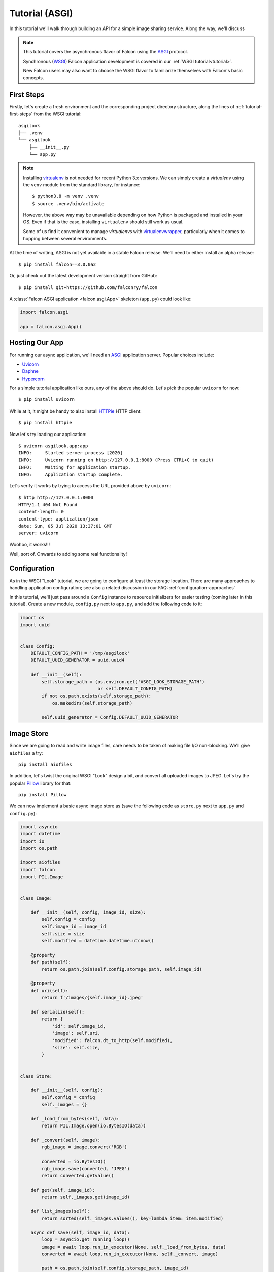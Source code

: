 .. _tutorial-asgi:

Tutorial (ASGI)
===============

In this tutorial we'll walk through building an API for a simple image sharing
service. Along the way, we'll discuss

.. note::
   This tutorial covers the asynchronous flavor of Falcon using
   the `ASGI <https://asgi.readthedocs.io/en/latest/>`__ protocol.

   Synchronous (`WSGI <https://www.python.org/dev/peps/pep-3333/>`__) Falcon
   application development is covered in our :ref:`WSGI tutorial<tutorial>`.

   New Falcon users may also want to choose the WSGI flavor to familiarize
   themselves with Falcon's basic concepts.

First Steps
-----------

Firstly, let's create a fresh environment and the corresponding project
directory structure, along the lines of :ref:`tutorial-first-steps` from the
WSGI tutorial::

  asgilook
  ├── .venv
  └── asgilook
      ├── __init__.py
      └── app.py

.. note::
   Installing `virtualenv <https://docs.python-guide.org/dev/virtualenvs/>`_ is
   not needed for recent Python 3.x versions. We can simply create a
   *virtualenv* using the ``venv`` module from the standard library,
   for instance::

     $ python3.8 -m venv .venv
     $ source .venv/bin/activate

   However, the above way may be unavailable depending on how Python is
   packaged and installed in your OS. Even if that is the case, installing
   ``virtualenv`` should still work as usual.

   Some of us find it convenient to manage *virtualenv*\s with
   `virtualenvwrapper <https://virtualenvwrapper.readthedocs.io>`_,
   particularly when it comes to hopping between several environments.

At the time of writing, ASGI is not yet available in a stable Falcon release.
We'll need to either install an alpha release::

  $ pip install falcon==3.0.0a2

Or, just check out the latest development version straight from GitHub::

  $ pip install git+https://github.com/falconry/falcon

A :class:`Falcon ASGI application <falcon.asgi.App>` skeleton (``app.py``)
could look like:

.. code:: python

   import falcon.asgi

   app = falcon.asgi.App()

Hosting Our App
---------------

For running our async application, we'll need an
`ASGI <https://asgi.readthedocs.io/>`_ application server. Popular choices
include:

* `Uvicorn <https://www.uvicorn.org/>`_
* `Daphne <https://github.com/django/daphne/>`_
* `Hypercorn <https://pgjones.gitlab.io/hypercorn/>`_

For a simple tutorial application like ours, any of the above should do.
Let's pick the popular ``uvicorn`` for now::

  $ pip install uvicorn

While at it, it might be handy to also install
`HTTPie <https://github.com/jakubroztocil/httpie>`_ HTTP client::

  $ pip install httpie

Now let's try loading our application::

  $ uvicorn asgilook.app:app
  INFO:     Started server process [2020]
  INFO:     Uvicorn running on http://127.0.0.1:8000 (Press CTRL+C to quit)
  INFO:     Waiting for application startup.
  INFO:     Application startup complete.

Let's verify it works by trying to access the URL provided above by
``uvicorn``::

  $ http http://127.0.0.1:8000
  HTTP/1.1 404 Not Found
  content-length: 0
  content-type: application/json
  date: Sun, 05 Jul 2020 13:37:01 GMT
  server: uvicorn

Woohoo, it works!!!

Well, sort of. Onwards to adding some real functionality!

.. _asgi_tutorial_config:

Configuration
-------------

As in the WSGI "Look" tutorial, we are going to configure at least the storage
location.
There are many approaches to handling application configuration; see also a
related discussion in our FAQ: :ref:`configuration-approaches`

In this tutorial, we'll just pass around a ``Config`` instance to resource
initializers for easier testing (coming later in this tutorial). Create a new
module, ``config.py`` next to ``app.py``, and add the following code to it:

.. code:: python

    import os
    import uuid


    class Config:
        DEFAULT_CONFIG_PATH = '/tmp/asgilook'
        DEFAULT_UUID_GENERATOR = uuid.uuid4

        def __init__(self):
            self.storage_path = (os.environ.get('ASGI_LOOK_STORAGE_PATH')
                                 or self.DEFAULT_CONFIG_PATH)
            if not os.path.exists(self.storage_path):
                os.makedirs(self.storage_path)

            self.uuid_generator = Config.DEFAULT_UUID_GENERATOR

Image Store
-----------

Since we are going to read and write image files, care needs to be taken of
making file I/O non-blocking. We'll give ``aiofiles`` a try::

  pip install aiofiles

In addition, let's twist the original WSGI "Look" design a bit, and convert
all uploaded images to JPEG. Let's try the popular
`Pillow <https://pillow.readthedocs.io/>`_ library for that::

  pip install Pillow

We can now implement a basic async image store as (save the following code as
``store.py`` next to ``app.py`` and ``config.py``):

.. code:: python

    import asyncio
    import datetime
    import io
    import os.path

    import aiofiles
    import falcon
    import PIL.Image


    class Image:

        def __init__(self, config, image_id, size):
            self.config = config
            self.image_id = image_id
            self.size = size
            self.modified = datetime.datetime.utcnow()

        @property
        def path(self):
            return os.path.join(self.config.storage_path, self.image_id)

        @property
        def uri(self):
            return f'/images/{self.image_id}.jpeg'

        def serialize(self):
            return {
                'id': self.image_id,
                'image': self.uri,
                'modified': falcon.dt_to_http(self.modified),
                'size': self.size,
            }


    class Store:

        def __init__(self, config):
            self.config = config
            self._images = {}

        def _load_from_bytes(self, data):
            return PIL.Image.open(io.BytesIO(data))

        def _convert(self, image):
            rgb_image = image.convert('RGB')

            converted = io.BytesIO()
            rgb_image.save(converted, 'JPEG')
            return converted.getvalue()

        def get(self, image_id):
            return self._images.get(image_id)

        def list_images(self):
            return sorted(self._images.values(), key=lambda item: item.modified)

        async def save(self, image_id, data):
            loop = asyncio.get_running_loop()
            image = await loop.run_in_executor(None, self._load_from_bytes, data)
            converted = await loop.run_in_executor(None, self._convert, image)

            path = os.path.join(self.config.storage_path, image_id)
            async with aiofiles.open(path, 'wb') as output:
                await output.write(converted)

            stored = Image(self.config, image_id, image.size)
            self._images[image_id] = stored
            return stored

Here we store data using ``aiofiles``, and run ``Pillow`` image transformation
functions in a threadpool executor, hoping that at least some of them release
the GIL during processing.

Images Resource(s)
------------------

In the ASGI flavor of Falcon, all responder methods, hooks and middleware
methods must be awaitable coroutines. With that in mind, let's go on to
implement the image collection, and the individual image resources (the code
below should go into ``images.py``):

.. code:: python

    import aiofiles
    import falcon


    class Images:

        def __init__(self, config, store):
            self.config = config
            self.store = store

        async def on_get(self, req, resp):
            resp.media = [image.serialize() for image in self.store.list_images()]

        async def on_get_image(self, req, resp, image_id):
            image = self.store.get(str(image_id))
            resp.stream = await aiofiles.open(image.path, 'rb')
            resp.content_type = falcon.MEDIA_JPEG

        async def on_post(self, req, resp):
            data = await req.stream.read()
            image_id = str(self.config.uuid_generator())
            image = await self.store.save(image_id, data)

            resp.location = image.uri
            resp.media = image.serialize()
            resp.status = falcon.HTTP_201

Since the first iteration on the ``Images`` class is quite lean, we opted for
implementing two resources, image collection (which supports ``GET`` for
listing the collection, and ``POST`` for uploading a new image) and single
image (which supports ``GET`` for downloading the image), under one class
employing responder name suffixes.

If the application continues to grow in complexity, it might get worth to make
the code cleaner by splitting classes to strictly represent one RESTful
resource per class. See also: :ref:`recommended-route-layout`

.. note::
   Here, we serve the image by simply assigning an open ``aiofiles`` file to
   :attr:`resp.stream <falcon.asgi.Response.stream>`.

.. warning::
   In production deployment, serving files directly from the web server, rather
   than through the Falcon ASGI app, will likely be more efficient, and therefore
   should be preferred. See also: :ref:`faq_static_files`

Running Our Application
-----------------------

Let's refactor our ``app.py`` to allow ``create_app()``\ing whenever we need
it, be it tests or the ASGI application module:

.. code:: python

    import falcon.asgi

    from .config import Config
    from .images import Images
    from .store import Store


    def create_app(config=None):
        config = config or Config()
        store = Store(config)
        images = Images(config, store)

        app = falcon.asgi.App()
        app.add_route('/images', images)
        app.add_route('/images/{image_id:uuid}.jpeg', images, suffix='image')

        return app

But how about route suffixes for the ``Images`` class?
Here, we have to remember to map the single image resource to the
``'/images/{image_id:uuid}.jpeg'`` URI template using the ``'image'``
suffix in the respective :func:`add_route <falcon.asgi.App.add_route>` call.

The ASGI application now resides in ``asgi.py``:

.. Copy-paste under: examples/asgilook/asgilook/asgi.py

.. code:: python

    from .app import create_app

    app = create_app()


Running the application is not too dissimilar from the previous command line::

  $ uvicorn asgilook.asgi:app

Provided ``uvicorn`` is started as per the above command line, let's try
uploading some images::

  $ http POST localhost:8000/images @/home/user/Pictures/test.png

  HTTP/1.1 201 Created
  content-length: 173
  content-type: application/json
  date: Tue, 24 Dec 2019 17:32:18 GMT
  location: /images/5cfd9fb6-259a-4c72-b8b0-5f4c35edcd3c.jpeg
  server: uvicorn

  {
      "id": "5cfd9fb6-259a-4c72-b8b0-5f4c35edcd3c",
      "image": "/images/5cfd9fb6-259a-4c72-b8b0-5f4c35edcd3c.jpeg",
      "modified": "Tue, 24 Dec 2019 17:32:19 GMT",
      "size": [
          462,
          462
      ]
  }

Accessing the newly uploaded image::

  $ http localhost:8000/images/5cfd9fb6-259a-4c72-b8b0-5f4c35edcd3c.jpeg

  HTTP/1.1 200 OK
  content-type: image/jpeg
  date: Tue, 24 Dec 2019 17:34:53 GMT
  server: uvicorn
  transfer-encoding: chunked

  +-----------------------------------------+
  | NOTE: binary data not shown in terminal |
  +-----------------------------------------+

We could also open the link in the web browser to verify the converted JPEG
image looks as intended.

Let's check the image collection now::

  $ http localhost:8000/images

  HTTP/1.1 200 OK
  content-length: 175
  content-type: application/json
  date: Tue, 24 Dec 2019 17:36:31 GMT
  server: uvicorn

  [
      {
          "id": "5cfd9fb6-259a-4c72-b8b0-5f4c35edcd3c",
          "image": "/images/5cfd9fb6-259a-4c72-b8b0-5f4c35edcd3c.jpeg",
          "modified": "Tue, 24 Dec 2019 17:32:19 GMT",
          "size": [
              462,
              462
          ]
      }
  ]

The application file layout should now look like::

  asgilook
  ├── .venv
  └── asgilook
      ├── __init__.py
      ├── app.py
      ├── asgi.py
      ├── config.py
      ├── images.py
      └── store.py

Dynamic Thumbnails
------------------

Let's pretend our image service customers want to render images in multiple
resolutions, for instance, as ``srcset`` for responsive HTML images or other
purposes.

Let's add a new method ``Store.make_thumbnail()`` to perform scaling on the
fly:

.. code:: python

    async def make_thumbnail(self, image, size):
        async with aiofiles.open(image.path, 'rb') as img_file:
            data = await img_file.read()

        loop = asyncio.get_running_loop()
        return await loop.run_in_executor(None, self._resize, data, size)

As well as an internal helper to run the ``Pillow`` thumbnail operation that
is offloaded to a threadpool executor, again, in hoping that Pillow can release
the GIL for some operations:

.. code:: python

    def _resize(self, data, size):
        image = PIL.Image.open(io.BytesIO(data))
        image.thumbnail(size)

        resized = io.BytesIO()
        image.save(resized, 'JPEG')
        return resized.getvalue()

The ``store.Image`` class can be extended to also return URIs to thumbnails:

.. code:: python

    def thumbnails(self):
        def reductions(size, min_size):
            width, height = size
            factor = 2
            while width // factor >= min_size and height // factor >= min_size:
                yield (width // factor, height // factor)
                factor *= 2

        return [
            f'/thumbnails/{self.image_id}/{width}x{height}.jpeg'
            for width, height in reductions(
                self.size, self.config.min_thumb_size)]

The updated ``store.py`` should now look like:

.. Copy-paste under: examples/asgilook/asgilook/store.py

.. code:: python

    import asyncio
    import datetime
    import io
    import os.path

    import aiofiles
    import falcon
    import PIL.Image


    class Image:

        def __init__(self, config, image_id, size):
            self.config = config
            self.image_id = image_id
            self.size = size
            self.modified = datetime.datetime.utcnow()

        @property
        def path(self):
            return os.path.join(self.config.storage_path, self.image_id)

        @property
        def uri(self):
            return f'/images/{self.image_id}.jpeg'

        def serialize(self):
            return {
                'id': self.image_id,
                'image': self.uri,
                'modified': falcon.dt_to_http(self.modified),
                'size': self.size,
                'thumbnails': self.thumbnails(),
            }

        def thumbnails(self):
            def reductions(size, min_size):
                width, height = size
                factor = 2
                while width // factor >= min_size and height // factor >= min_size:
                    yield (width // factor, height // factor)
                    factor *= 2

            return [
                f'/thumbnails/{self.image_id}/{width}x{height}.jpeg'
                for width, height in reductions(
                    self.size, self.config.min_thumb_size)]


    class Store:

        def __init__(self, config):
            self.config = config
            self._images = {}

        def _load_from_bytes(self, data):
            return PIL.Image.open(io.BytesIO(data))

        def _convert(self, image):
            rgb_image = image.convert('RGB')

            converted = io.BytesIO()
            rgb_image.save(converted, 'JPEG')
            return converted.getvalue()

        def _resize(self, data, size):
            image = PIL.Image.open(io.BytesIO(data))
            image.thumbnail(size)

            resized = io.BytesIO()
            image.save(resized, 'JPEG')
            return resized.getvalue()

        def get(self, image_id):
            return self._images.get(image_id)

        def list_images(self):
            return sorted(self._images.values(), key=lambda item: item.modified)

        async def make_thumbnail(self, image, size):
            async with aiofiles.open(image.path, 'rb') as img_file:
                data = await img_file.read()

            loop = asyncio.get_running_loop()
            return await loop.run_in_executor(None, self._resize, data, size)

        async def save(self, image_id, data):
            loop = asyncio.get_running_loop()
            image = await loop.run_in_executor(None, self._load_from_bytes, data)
            converted = await loop.run_in_executor(None, self._convert, image)

            path = os.path.join(self.config.storage_path, image_id)
            async with aiofiles.open(path, 'wb') as output:
                await output.write(converted)

            stored = Image(self.config, image_id, image.size)
            self._images[image_id] = stored
            return stored

Let's also add a new ``Thumbnails`` resource to expose the new
functionality. The final version of ``images.py`` reads:

.. Copy-paste under: examples/asgilook/asgilook/images.py

.. code:: python

    import aiofiles
    import falcon


    class Images:

        def __init__(self, config, store):
            self.config = config
            self.store = store

        async def on_get(self, req, resp):
            resp.media = [image.serialize() for image in self.store.list_images()]

        async def on_get_image(self, req, resp, image_id):
            image = self.store.get(str(image_id))
            if not image:
                raise falcon.HTTPNotFound

            resp.stream = await aiofiles.open(image.path, 'rb')
            resp.content_type = falcon.MEDIA_JPEG

        async def on_post(self, req, resp):
            data = await req.stream.read()
            image_id = str(self.config.uuid_generator())
            image = await self.store.save(image_id, data)

            resp.location = image.uri
            resp.media = image.serialize()
            resp.status = falcon.HTTP_201


    class Thumbnails:

        def __init__(self, store):
            self.store = store

        async def on_get(self, req, resp, image_id, width, height):
            image = self.store.get(str(image_id))
            if not image:
                raise falcon.HTTPNotFound
            if req.path not in image.thumbnails():
                raise falcon.HTTPNotFound

            resp.content_type = falcon.MEDIA_JPEG
            resp.data = await self.store.make_thumbnail(image, (width, height))

Adding a new thumbnails route in ``app.py`` is left as an exercise for the
reader (if you get stuck, see the final version of ``app.py`` later in this
tutorial).

The new ``thumbnails`` end-point should now render thumbnails on-the-fly::

  $ http POST localhost:8000/images @/home/user/Pictures/test.png

  HTTP/1.1 201 Created
  content-length: 319
  content-type: application/json
  date: Tue, 24 Dec 2019 18:58:20 GMT
  location: /images/f2375273-8049-4b10-b17e-8851db9ac7af.jpeg
  server: uvicorn

  {
      "id": "f2375273-8049-4b10-b17e-8851db9ac7af",
      "image": "/images/f2375273-8049-4b10-b17e-8851db9ac7af.jpeg",
      "modified": "Tue, 24 Dec 2019 18:58:21 GMT",
      "size": [
          462,
          462
      ],
      "thumbnails": [
          "/thumbnails/f2375273-8049-4b10-b17e-8851db9ac7af/231x231.jpeg",
          "/thumbnails/f2375273-8049-4b10-b17e-8851db9ac7af/115x115.jpeg"
      ]
  }


  $ http localhost:8000/thumbnails/f2375273-8049-4b10-b17e-8851db9ac7af/115x115.jpeg

  HTTP/1.1 200 OK
  content-length: 2985
  content-type: image/jpeg
  date: Tue, 24 Dec 2019 19:00:14 GMT
  server: uvicorn

  +-----------------------------------------+
  | NOTE: binary data not shown in terminal |
  +-----------------------------------------+

Again, we could also verify thumbnail URIs in the browser or image viewer that
supports HTTP input.

.. _asgi_tutorial_caching:

Caching Responses
-----------------

Although scaling thumbnails on-the-fly sounds cool, and we also avoid many pesky
small files littering our storage, it consumes CPU resources, and we would
soon find our application crumbling under load.

Let's thus implement response caching in Redis, utilizing
`aioredis <https://github.com/aio-libs/aioredis>`_ for async support::

  pip install aioredis

We will also need to serialize response data (the ``Content-Type`` header and
the body in the first version); ``msgpack`` should do::

  pip install msgpack

Our application will obviously need access to a Redis server. Apart from just
installing Redis server on your machine, one could also:

* Spin up Redis in Docker, eg::

    docker run -p 6379:6379 redis

* Considering Redis is installed on the machine, one could also try
  `pifpaf <https://github.com/jd/pifpaf>`_ for spinning up Redis just
  temporarily for ``uvicorn``::

    pifpaf run redis -- uvicorn asgilook.asgi:app

We are going to perform caching in Falcon :ref:`middleware`. Again, note that
all middleware methods must be asynchronous; even initializing the Redis
connection must be ``await``\ed. How to achieve that in the ``__init__()``
method?

`ASGI application lifespan events
<https://asgi.readthedocs.io/en/latest/specs/lifespan.html>`_ come to the
rescue. An ASGI application server emits these events upon application startup
and shutdown. Let's implement the ``process_startup`` handler in our middleware
to execute code upon our application startup:

.. code:: python

    async def process_startup(self, scope, event):
        self.redis = await self.config.create_redis_pool(
            self.config.redis_host)

.. warning::
    The Lifespan Protocol is an optional extention; please check if your ASGI
    server of choice implements it.

    ``uvicorn`` (that we picked for this tutorial) supports Lifespan.

At minimum, our middleware will need to know the Redis host(s) to connect to.
In addition, we are also going to make our Redis connection factory
configurable in order to afford injecting different Redis client
implementations for production and testing.

Assuming we call our new :ref:`configuration <asgi_tutorial_config>` items
``redis_host`` and ``create_redis_pool()``, respectively, the final version of
``config.py`` now reads:

.. Copy-paste under: examples/asgilook/asgilook/config.py

.. code:: python

    import os
    import uuid

    import aioredis


    class Config:
        DEFAULT_CONFIG_PATH = '/tmp/asgilook'
        DEFAULT_MIN_THUMB_SIZE = 64
        DEFAULT_REDIS_HOST = 'redis://localhost'
        DEFAULT_REDIS_POOL = aioredis.create_redis_pool
        DEFAULT_UUID_GENERATOR = uuid.uuid4

        def __init__(self):
            self.storage_path = (os.environ.get('ASGI_LOOK_STORAGE_PATH')
                                 or self.DEFAULT_CONFIG_PATH)
            if not os.path.exists(self.storage_path):
                os.makedirs(self.storage_path)  # pragma: nocover

            self.create_redis_pool = Config.DEFAULT_REDIS_POOL
            self.min_thumb_size = self.DEFAULT_MIN_THUMB_SIZE
            self.redis_host = self.DEFAULT_REDIS_HOST
            self.uuid_generator = Config.DEFAULT_UUID_GENERATOR

A complete Redis cache component (``cache.py``) could look like:

.. Copy-paste under: examples/asgilook/asgilook/cache.py

.. code:: python

    import msgpack


    class RedisCache:
        PREFIX = 'asgilook:'
        INVALIDATE_ON = frozenset({'DELETE', 'POST', 'PUT'})
        CACHE_HEADER = 'X-ASGILook-Cache'
        TTL = 3600

        def __init__(self, config):
            self.config = config

            # NOTE(vytas): To be initialized upon application startup (see the
            #   method below).
            self.redis = None

        async def process_startup(self, scope, event):
            if self.redis is None:
                self.redis = await self.config.create_redis_pool(
                    self.config.redis_host)

        async def serialize_response(self, resp):
            data = await resp.render_body()
            return msgpack.packb([resp.content_type, data], use_bin_type=True)

        def deserialize_response(self, resp, data):
            resp.content_type, resp.data = msgpack.unpackb(data, raw=False)
            resp.complete = True
            resp.context.cached = True

        async def process_request(self, req, resp):
            resp.context.cached = False

            if req.method in self.INVALIDATE_ON:
                return

            key = f'{self.PREFIX}/{req.path}'
            data = await self.redis.get(key)
            if data is not None:
                self.deserialize_response(resp, data)
                resp.set_header(self.CACHE_HEADER, 'Hit')
            else:
                resp.set_header(self.CACHE_HEADER, 'Miss')

        async def process_response(self, req, resp, resource, req_succeeded):
            if not req_succeeded:
                return

            key = f'{self.PREFIX}/{req.path}'

            if req.method in self.INVALIDATE_ON:
                await self.redis.delete(key)
            elif not resp.context.cached:
                data = await self.serialize_response(resp)
                await self.redis.set(key, data, expire=self.TTL)

For caching to come into effect, we also need to add the ``RedisCache``
component to our application's middleware list.
The final definition of all components in ``app.py`` now is:

.. Copy-paste under: examples/asgilook/asgilook/app.py

.. code:: python

    import falcon.asgi

    from .cache import RedisCache
    from .config import Config
    from .images import Images, Thumbnails
    from .store import Store


    def create_app(config=None):
        config = config or Config()
        cache = RedisCache(config)
        store = Store(config)
        images = Images(config, store)
        thumbnails = Thumbnails(store)

        app = falcon.asgi.App(middleware=[cache])
        app.add_route('/images', images)
        app.add_route('/images/{image_id:uuid}.jpeg', images, suffix='image')
        app.add_route('/thumbnails/{image_id:uuid}/{width:int}x{height:int}.jpeg',
                      thumbnails)

        return app

Now, subsequent access to ``/thumbnails`` should be cached, as indicated by the
``x-asgilook-cache`` header::

  $ http localhost:8000/thumbnails/167308e4-e444-4ad9-88b2-c8751a4e37d4/115x115.jpeg

  HTTP/1.1 200 OK
  content-length: 2985
  content-type: image/jpeg
  date: Tue, 24 Dec 2019 19:46:51 GMT
  server: uvicorn
  x-asgilook-cache: Hit

  +-----------------------------------------+
  | NOTE: binary data not shown in terminal |
  +-----------------------------------------+

.. note::
   Left as another exercise for the reader: individual images are streamed
   directly from ``aiofiles`` instances, and caching therefore does not work
   for them at the moment.

The project's structure should now look like this::

  asgilook
  ├── .venv
  └── asgilook
      ├── __init__.py
      ├── app.py
      ├── asgi.py
      ├── cache.py
      ├── config.py
      ├── images.py
      └── store.py

Testing Our Application
-----------------------

So far, so good? We have only tested our application by sending a handful of
requests manually. Have we tested all code paths? Have we covered typical user
inputs to the application?

Having a comprehensive test suite is vital not only for verifying that
application is correctly behaving at the moment, but also limiting the impact
of future regressions that will have been introduced into the codebase.

In order to implement actual tests, we'll need to revise our dependencies and
decide which abstraction level we are after:

* Will we run a real Redis server?
* Will we store "real" files on a filesystem or just provide a fixture for
  ``aiofiles``?
* Will we use mocks and monkey patching, or would we inject dependencies?

There is no right and wrong here, as different testing strategies (or a
combination thereof) have their own advantages in terms of test running time,
how easy it is to implement new tests, how close tests are to the "real"
service, and so on.

Another thing to choose is a testing framework. Just as in the
:ref:`WSGI tutorial <testing_tutorial>`, let's use
`pytest <http://docs.pytest.org/en/latest/>`_.
This is a matter of taste; if you prefer xUnit/JUnit-style layout, you'll feel
at home with the stdlib's :mod:`unittest`.

In order to deliver something working faster, we'll allow our tests to access
the real filesystem. As ``pytest`` offers various temporary directory out of
the box, Let's create a simple ``storage_path`` fixture shared among all tests
in the whole suite (in the ``pytest`` parlance, a "session"-scoped fixture).

As mentioned in the :ref:`previous section <asgi_tutorial_caching>`, there are
many ways to spin up a temporary or permanent Redis server; or mock it
altogether. For our tests, we'll try
`fakeredis <https://pypi.org/project/fakeredis/>`__, a pure Python
implementation tailored specifically for writing unit tests.

Let's now write fixtures to replace ``uuid`` and ``aioredis``, and inject them
into our tests via ``conftest.py``:

.. Copy-paste under: examples/asgilook/tests/conftest.py

.. code:: python

    import io
    import random
    import uuid

    import fakeredis.aioredis
    import falcon.asgi
    import falcon.testing
    import PIL.Image
    import PIL.ImageDraw
    import pytest

    from asgilook.app import create_app
    from asgilook.config import Config


    @pytest.fixture()
    def predictable_uuid():
        fixtures = (
            uuid.UUID('36562622-48e5-4a61-be67-e426b11821ed'),
            uuid.UUID('3bc731ac-8cd8-4f39-b6fe-1a195d3b4e74'),
            uuid.UUID('ba1c4951-73bc-45a4-a1f6-aa2b958dafa4'),
        )

        def uuid_func():
            try:
                return next(fixtures_it)
            except StopIteration:
                return uuid.uuid4()

        fixtures_it = iter(fixtures)
        return uuid_func


    @pytest.fixture(scope='session')
    def storage_path(tmpdir_factory):
        return str(tmpdir_factory.mktemp('asgilook'))


    @pytest.fixture
    def client(predictable_uuid, storage_path):
        config = Config()
        config.create_redis_pool = fakeredis.aioredis.create_redis_pool
        config.redis_host = None
        config.storage_path = storage_path
        config.uuid_generator = predictable_uuid

        app = create_app(config)
        return falcon.testing.TestClient(app)


    @pytest.fixture(scope='session')
    def png_image():
        image = PIL.Image.new('RGBA', (640, 360), color='black')

        draw = PIL.ImageDraw.Draw(image)
        for _ in range(32):
            x0 = random.randint(20, 620)
            y0 = random.randint(20, 340)
            x1 = random.randint(20, 620)
            y1 = random.randint(20, 340)
            if x0 > x1:
                x0, x1 = x1, x0
            if y0 > y1:
                y0, y1 = y1, y0
            draw.ellipse([(x0, y0), (x1, y1)], fill='yellow', outline='red')

        output = io.BytesIO()
        image.save(output, 'PNG')
        return output.getvalue()


    @pytest.fixture(scope='session')
    def image_size():
        def report_size(data):
            image = PIL.Image.open(io.BytesIO(data))
            return image.size

        return report_size

.. note::
   In the ``png_image`` fixture above, we are drawing random images that will
   look different every time the tests are run.

   If your testing flow affords that, it is often a great idea to introduce
   some unpredictability in your test inputs. This will provide more confidence
   that your application can handle a broader range of inputs than just 2-3
   test cases crafted specifically for that sole purpose.

   On the other hand, random inputs can make assertions less stringent and
   harder to formulate, so judge according to what is the most important for
   your application. You can also try to combine the best of both worlds by
   using a healthy mix of rigid fixtures and fuzz testing.

With the groundwork in place, we can write a simple test (called
``tests/test_images.py``) that will attempt to simulate access our ``/images``
end-point:

.. code:: python

    def test_list_images(client):
        resp = client.simulate_get('/images')

        assert resp.status_code == 200
        assert resp.json == []

Now, we need more tests!

Feel free to try writing some yourself.
Otherwise, check out ``examples/asgilook/tests`` in the Falcon repository.

Code Coverage
-------------

How much of our ``asgilook`` code is covered by these tests?

An easy way to get a coverage report is using the ``pytest-cov`` plugin
(available on PyPi).

The updated ``pytest`` command line to use this plugin reads::

  $ pytest --cov=asgilook --cov-report=term-missing tests/

Oh, wow! We do happen to have full line coverage (except ``asgilook/asgi.py``
which is meant for the application server).
We can instruct ``coverage`` to omit this file by listing it in the ``omit``
section of a ``.coveragerc`` file.

What is more, we could turn the current coverage into a future requirement by
adding ``--cov-fail-under=100`` (or any other percent threshold) to our
``pytest`` command.

.. note::
   The ``pytest-cov`` plugin is quite simplistic; more advanced testing
   strategies such as blending different type of tests and/or running the same
   tests in multiple environments would most probably involve running
   ``coverage`` directly, and combining results.

What Now?
---------

Congratulations, you have successfully completed the Falcon ASGI tutorial!

Needless to say, our first Falcon+ASGI application could still be improved in
numerous ways:

* Make image store persistent and reusable across worker processes.
  Maybe by using a database?
* Improve error handling for malformed images.
* Check how and when Pillow releases the GIL, and tune what is offloaded to a
  threadpool executor.
* Test `Pillow-SIMD <https://pypi.org/project/Pillow-SIMD/>`_ to boost
  performance.
* Publish image upload events via :attr:`SSE <falcon.asgi.Response.sse>` or
  WebSockets.
* ...And much more (patches welcome, as they say)!

Compared to the sync version, asynchronous code can at times be harder to
design and reason about. Should you run into any issues, our friendly community
is available to answer your questions and help you work through these sticky
problems.
See also: :ref:`Getting Help <help>`.
